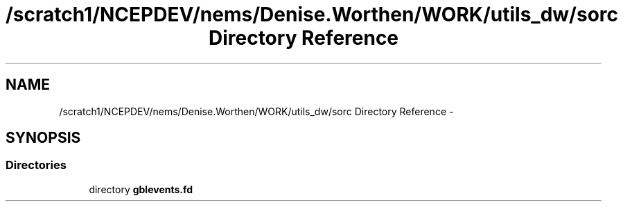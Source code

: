 .TH "/scratch1/NCEPDEV/nems/Denise.Worthen/WORK/utils_dw/sorc Directory Reference" 3 "Mon Mar 18 2024" "Version 1.13.0" "gblevents" \" -*- nroff -*-
.ad l
.nh
.SH NAME
/scratch1/NCEPDEV/nems/Denise.Worthen/WORK/utils_dw/sorc Directory Reference \- 
.SH SYNOPSIS
.br
.PP
.SS "Directories"

.in +1c
.ti -1c
.RI "directory \fBgblevents\&.fd\fP"
.br
.in -1c
